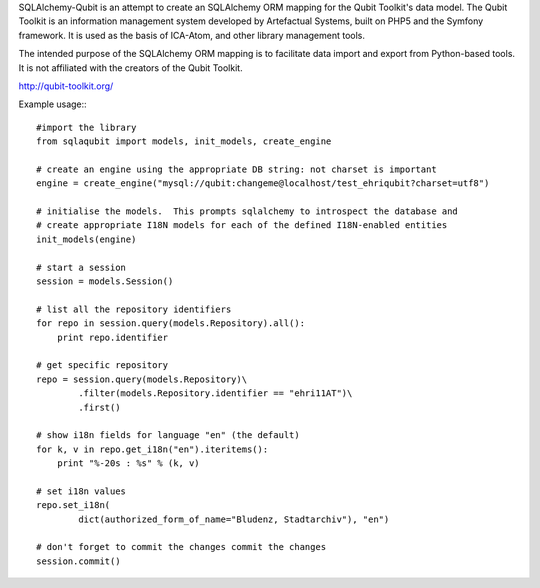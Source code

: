 SQLAlchemy-Qubit is an attempt to create an SQLAlchemy ORM mapping for the Qubit Toolkit's data model.  The Qubit Toolkit is an
information management system developed by Artefactual Systems, built on PHP5 and the Symfony framework.  It is used as
the basis of ICA-Atom, and other library management tools.

The intended purpose of the SQLAlchemy ORM mapping is to facilitate data import and export from Python-based tools.  It is not
affiliated with the creators of the Qubit Toolkit.

http://qubit-toolkit.org/

Example usage:::

    #import the library
    from sqlaqubit import models, init_models, create_engine

    # create an engine using the appropriate DB string: not charset is important
    engine = create_engine("mysql://qubit:changeme@localhost/test_ehriqubit?charset=utf8")

    # initialise the models.  This prompts sqlalchemy to introspect the database and
    # create appropriate I18N models for each of the defined I18N-enabled entities
    init_models(engine)

    # start a session
    session = models.Session()

    # list all the repository identifiers
    for repo in session.query(models.Repository).all():
        print repo.identifier

    # get specific repository
    repo = session.query(models.Repository)\
            .filter(models.Repository.identifier == "ehri11AT")\
            .first()

    # show i18n fields for language "en" (the default)
    for k, v in repo.get_i18n("en").iteritems():
        print "%-20s : %s" % (k, v)

    # set i18n values
    repo.set_i18n(
            dict(authorized_form_of_name="Bludenz, Stadtarchiv"), "en")

    # don't forget to commit the changes commit the changes
    session.commit()


